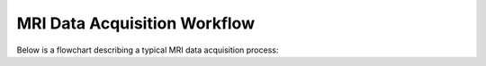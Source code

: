 MRI Data Acquisition Workflow
=============================

Below is a flowchart describing a typical MRI data acquisition process:

.. mermaid::

.. mermaid::

    graph TD;
        A[🎓 <b>User arrives at MRI lab</b>] -->| Start| B[🧪 <b>Design Experiment</b>];
        B -->|📢 Present| C[📝 <b>Present Research</b>];
        C -->|📂 Submit| D[💻 <b>Submit Draft Code via Pull Request</b>];
        D -->|🔍 Review| E[✅ <b>Code Reviewed</b>];
        E -->|🤔 Decision| F{⚖️ <b>Does Code Work?</b>};

        F --❌ No --> G[🔄 <b>Iterate & Revise Code</b>];
        G -->|📂 Resubmit| D;

        F --✅ Yes --> H[🔬 <b>Keep Testing Code</b>];
        H -->|🏆 Success| I[🎉 <b>Experiment Finalized</b>];

        %% Clickable Node for GitHub PR
        click B "https://drive.google.com/drive/folders/1s2pE1BAYCHVMi1RfnJD2i7T2XkJIsj1r?usp=drive_link"

        %% Style Definitions
        classDef success fill:#4CAF50,stroke:#2E7D32,color:#fff;
        classDef decision fill:#FFEB3B,stroke:#FBC02D,color:#000;
        classDef process fill:#2196F3,stroke:#1976D2,color:#fff;
        classDef warning fill:#FF5722,stroke:#E64A19,color:#fff;

        class A,B,C,D,E,H process;
        class F decision;
        class G warning;
        class I success;




